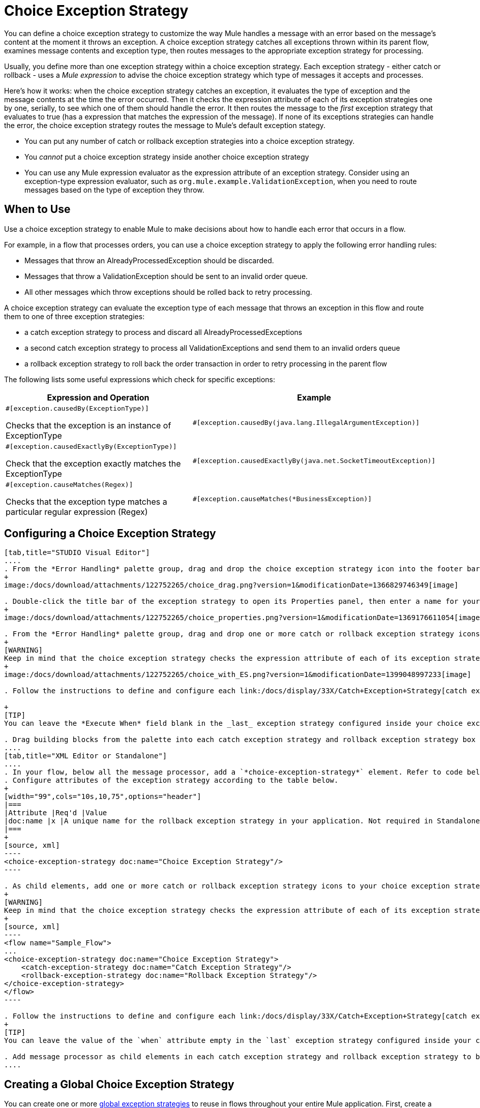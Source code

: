 = Choice Exception Strategy

You can define a choice exception strategy to customize the way Mule handles a message with an error based on the message's content at the moment it throws an exception. A choice exception strategy catches all exceptions thrown within its parent flow, examines message contents and exception type, then routes messages to the appropriate exception strategy for processing.

Usually, you define more than one exception strategy within a choice exception strategy. Each exception strategy - either catch or rollback - uses a _Mule expression_ to advise the choice exception strategy which type of messages it accepts and processes.

Here's how it works: when the choice exception strategy catches an exception, it evaluates the type of exception and the message contents at the time the error occurred. Then it checks the expression attribute of each of its exception strategies one by one, serially, to see which one of them should handle the error. It then routes the message to the _first_ exception strategy that evaluates to true (has a expression that matches the expression of the message). If none of its exceptions strategies can handle the error, the choice exception strategy routes the message to Mule's default exception stategy.

* You can put any number of catch or rollback exception strategies into a choice exception strategy.
* You _cannot_ put a choice exception strategy inside another choice exception strategy
* You can use any Mule expression evaluator as the expression attribute of an exception strategy. Consider using an exception-type expression evaluator, such as `org.mule.example.ValidationException`, when you need to route messages based on the type of exception they throw.

== When to Use

Use a choice exception strategy to enable Mule to make decisions about how to handle each error that occurs in a flow.

For example, in a flow that processes orders, you can use a choice exception strategy to apply the following error handling rules:

* Messages that throw an AlreadyProcessedException should be discarded.
* Messages that throw a ValidationException should be sent to an invalid order queue.
* All other messages which throw exceptions should be rolled back to retry processing.

A choice exception strategy can evaluate the exception type of each message that throws an exception in this flow and route them to one of three exception strategies:

* a catch exception strategy to process and discard all AlreadyProcessedExceptions
* a second catch exception strategy to process all ValidationExceptions and send them to an invalid orders queue
* a rollback exception strategy to roll back the order transaction in order to retry processing in the parent flow

The following lists some useful expressions which check for specific exceptions:

[width="99",cols="50a,50a",options="header"]
|===
|Expression and Operation |Example
|
[source]
----
#[exception.causedBy(ExceptionType)]
----

Checks that the exception is an instance of ExceptionType |
[source]
----
#[exception.causedBy(java.lang.IllegalArgumentException)]
----
|
[source]
----
#[exception.causedExactlyBy(ExceptionType)]
----

Check that the exception exactly matches the ExceptionType |
[source]
----
#[exception.causedExactlyBy(java.net.SocketTimeoutException)]
----
|
[source]
----
#[exception.causeMatches(Regex)]
----

Checks that the exception type matches a particular regular expression (Regex) |
[source]
----
#[exception.causeMatches(*BusinessException)]
----
|===

== Configuring a Choice Exception Strategy

[tabs]
------
[tab,title="STUDIO Visual Editor"]
....
. From the *Error Handling* palette group, drag and drop the choice exception strategy icon into the footer bar of a flow.
+
image:/docs/download/attachments/122752265/choice_drag.png?version=1&modificationDate=1366829746349[image]

. Double-click the title bar of the exception strategy to open its Properties panel, then enter a name for your choice exception strategy in the *Display Name* field.
+
image:/docs/download/attachments/122752265/choice_properties.png?version=1&modificationDate=1369176611054[image]

. From the *Error Handling* palette group, drag and drop one or more catch or rollback exception strategy icons into the choice exception strategy box.
+
[WARNING]
Keep in mind that the choice exception strategy checks the expression attribute of each of its exception strategies one by one, _serially_, to see which one of them should handle the error; it then routes the message to the _first exception strategy_ that evaluates to true. Therefore, organizing your exception strategies keeping in mind that the top-most will be evaluated first, then the one below it, and so on. You cannot rearrange the exception strategies once they have been placed inside the choice exception strategy.
+
image:/docs/download/attachments/122752265/choice_with_ES.png?version=1&modificationDate=1399048997233[image]

. Follow the instructions to define and configure each link:/docs/display/33X/Catch+Exception+Strategy[catch exception strategy] and link:/docs/display/33X/Rollback+Exception+Strategy[rollback exception strategy]. Be sure to enter a Mule expression in the *Execute When* or *When* fields of each catch or rollback (respectively) exception strategy that have you put into the choice exception strategy. The contents of the *Execute When* or *When* field determine what kind of errors the exception strategy accepts and processes.

+
[TIP]
You can leave the *Execute When* field blank in the _last_ exception strategy configured inside your choice exception strategy. An exception strategy with a blank *Execute When* field accepts and processes any and all kinds of exceptions that messages throw in the parent flow.

. Drag building blocks from the palette into each catch exception strategy and rollback exception strategy box to build flows that will process message with errors. Each catch and rollback exception strategy can contain any number of message processors.
....
[tab,title="XML Editor or Standalone"]
....
. In your flow, below all the message processor, add a `*choice-exception-strategy*` element. Refer to code below.
. Configure attributes of the exception strategy according to the table below.
+
[width="99",cols="10s,10,75",options="header"]
|===
|Attribute |Req'd |Value
|doc:name |x |A unique name for the rollback exception strategy in your application. Not required in Standalone.
|===
+
[source, xml]
----
<choice-exception-strategy doc:name="Choice Exception Strategy"/>
----

. As child elements, add one or more catch or rollback exception strategy icons to your choice exception strategy.
+
[WARNING]
Keep in mind that the choice exception strategy checks the expression attribute of each of its exception strategies one by one, _serially_, to see which one of them should handle the error; it then routes the message to the _first exception strategy_ that evaluates to true. Therefore, organize your exception strategies keeping in mind that the top-most will be evaluated first, then the one below it, and so on. You cannot rearrange the exception strategies once they have been placed inside the choice exception strategy.
+
[source, xml]
----
<flow name="Sample_Flow">
...
<choice-exception-strategy doc:name="Choice Exception Strategy">
    <catch-exception-strategy doc:name="Catch Exception Strategy"/>
    <rollback-exception-strategy doc:name="Rollback Exception Strategy"/>
</choice-exception-strategy>
</flow>
----

. Follow the instructions to define and configure each link:/docs/display/33X/Catch+Exception+Strategy[catch exception strategy] and link:/docs/display/33X/Rollback+Exception+Strategy[rollback exception strategy]. Be sure to define a Mule expression as the value of the `*when*` attribute of each catch or rollback (respectively) exception strategy that you have put into the choice exception strategy. The value of the `when` attributes determine what kind of errors the exception strategy accepts and processes.
+
[TIP]
You can leave the value of the `when` attribute empty in the `last` exception strategy configured inside your choice exception strategy. An exception strategy with an empty `when` attribute accepts and processes any and all kinds of exceptions that messages throw in the parent flow.

. Add message processor as child elements in each catch exception strategy and rollback exception strategy to build exception strategy flows that will process messages with errors. Each catch and rollback and exception strategy can contain any number of message processors.
....
------

== Creating a Global Choice Exception Strategy

You can create one or more link:/docs/display/33X/Error+Handling[global exception strategies] to reuse in flows throughout your entire Mule application. First, create a global choice exception strategy, then add a link:/docs/display/33X/Reference+Exception+Strategy[*Reference Exception Strategy*] to a flow to apply the error handling behavior of your new global choice exception strategy.

[tabs]
------
[tab,title="STUDIO Visual Editor"]
....
. In the Global Elements tab, create a *Choice Exception Strategy*.
. Define a name for your global exception strategy, then click *OK* to save.
. Click the *Message Flow* tab below the canvas. On the Message Flow canvas, note that your newly created global choice exception strategy box appears _outside_ the parent flow. Because it is global, your new rollback exception strategy exists independently of any Mule flow.
+
image:/docs/download/attachments/122752265/choice_global.png?version=1&modificationDate=1369177945276[image]

. Follow  link:/docs/display/33X/Choice+Exception+Strategy#ChoiceExceptionStrategy-ConfiguringaChoiceExceptionStrategy[steps 3 - 5 above] to configure exception strategies within your choice exception strategy, then define the flows to handle errors when they occur.
....
[tab,title="XML Editor or Standalone"]
....
. Above all the flows in your application, create a `*choice-exception-strategy*` element.
. Configure attributes of the exception strategy according to the table below.
+
[width="99",cols="10s,10,75",options="header"]
|===
|Attribute |Req'd |Value
|doc:name |x |A unique name for the rollback exception strategy in your application. Not required in Standalone.
|===

. Follow  link:/docs/display/33X/Choice+Exception+Strategy#ChoiceExceptionStrategy-ConfiguringaChoiceExceptionStrategy[steps 3 - 5 above] to configure exception strategies within your choice exception strategy, then define the flows to handle errors when they occur.
....
------

== Applying a Global Choice Exception Strategy to a Flow

Use a link:/docs/display/33X/Reference+Exception+Strategy[reference exception strategy] to instruct a flow to employ the error handling behavior defined by your global choice exception strategy. In other words, you must ask your flow to refer to the global catch exception strategy for instructions on how to handle errors.

[tab]
------
[tab,title="STUDIO Visual Editor"]
....
. From the *Error Handling* palette group, drag and drop the *Reference Exception Strategy* icon into the footer bar of a flow.
+
image:/docs/download/attachments/122752260/reference_ES.png?version=1&modificationDate=1366829700356[image]

. Double-click to open the *Reference Exception Strategy* Patter Properties panel.
+
image:/docs/download/attachments/122752265/reference_choice.png?version=1&modificationDate=1369178543429[image]

. Use the drop-down to select your *Global Exception Strategy*.
. Click *OK* to save your changes.

[NOTE]
You can create a global rollback exception strategy (i.e. access the Choose Global Type panel) from the reference exception strategy's pattern properties panel. Click the image:/docs/s/en_GB/3391/c989735defd8798a9d5e69c058c254be2e5a762b.76/_/images/icons/emoticons/add.png[plus] button next to the *Global Exception Strategy* drop-down and follow the step link:/docs/display/33X/Choice+Exception+Strategy#ChoiceExceptionStrategy-CreatingaGlobalChoiceExceptionStrategy[above] to create a global choice exception strategy.
....
[tab,title="XML Editor or Standalone"]
....
. In your flow, below all the message processor, add a `*reference-exception-strategy*` element. Refer to code below.
. Configure attributes of the exception strategy according to the table below.
+
[width="99",cols="10s,10,75",options="header"]
|===
|Attribute |Req'd |Value
|ref ^|x |The name of the global exception strategy to which your flow should refer to handle exceptions.
|doc:name ^|x |A unique name for the rollback exception strategy in your application. Not required in Standalone.
|===
+
[source, xml]
----
<exception-strategy ref="Global_Choice_Exception_Strategy" doc:name="Reference Exception Strategy"/>
----
....
------

[TIP]
You can append a Reference Exception Strategy to any number of flows in your Mule application and instruct them to refer to any of the global catch, rollback or choice exception strategies you have created. You can direct any number of reference exception strategies to refer to the same global exception strategy.

== See Also

* Learn how to configure link:/docs/display/33X/Catch+Exception+Strategy[catch exception strategies].
* Learn how to configure link:/docs/display/33X/Rollback+Exception+Strategy[rollback exception strategies].

